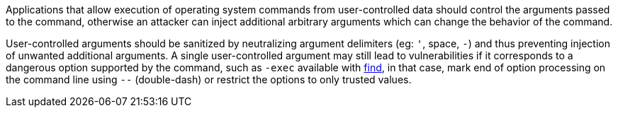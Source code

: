 Applications that allow execution of operating system commands from user-controlled data should control the arguments passed to the command, otherwise an attacker can inject additional arbitrary arguments which can change the behavior of the command.

User-controlled arguments should be sanitized by neutralizing argument delimiters (eg: `'`, space, `-`) and thus preventing injection of unwanted additional arguments. A single user-controlled argument may still lead to vulnerabilities if it corresponds to a dangerous option supported by the command, such as `-exec` available with https://linux.die.net/man/1/find[find], in that case, mark end of option processing on the command line using `--` (double-dash) or restrict the options to only trusted values.